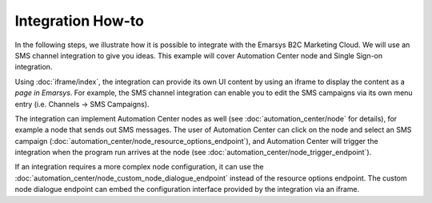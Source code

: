 Integration How-to
==================

In the following steps, we illustrate how it is possible to integrate with the Emarsys B2C Marketing Cloud.
We will use an SMS channel integration to give you ideas. This example will cover Automation Center node
and Single Sign-on integration.

.. image:: /_static/images/suite_integrations.png

Using :doc:`iframe/index`, the integration can provide its own UI content by using an iframe to display the
content as a *page in Emarsys*. For example, the SMS channel integration can enable you to edit the
SMS campaigns via its own menu entry (i.e. Channels -> SMS Campaigns).

.. image:: /_static/images/iframe.png

The integration can implement Automation Center nodes as well (see :doc:`automation_center/node` for details),
for example a node that sends out SMS messages. The user of Automation Center can click on the node and
select an SMS campaign (:doc:`automation_center/node_resource_options_endpoint`), and Automation Center
will trigger the integration when the program run arrives at the node
(see :doc:`automation_center/node_trigger_endpoint`).

.. image:: /_static/images/AC.png

.. image:: /_static/images/sms_campaign.png

If an integration requires a more complex node configuration, it can use the
:doc:`automation_center/node_custom_node_dialogue_endpoint` instead of the resource options endpoint.
The custom node dialogue endpoint can embed the configuration interface provided by the integration via an iframe.
